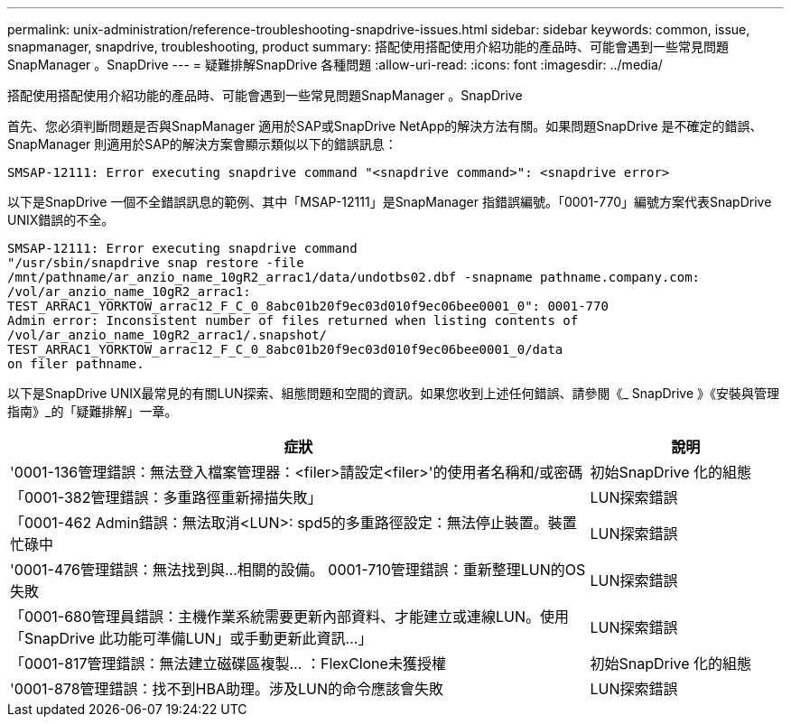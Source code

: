 ---
permalink: unix-administration/reference-troubleshooting-snapdrive-issues.html 
sidebar: sidebar 
keywords: common, issue, snapmanager, snapdrive, troubleshooting, product 
summary: 搭配使用搭配使用介紹功能的產品時、可能會遇到一些常見問題SnapManager 。SnapDrive 
---
= 疑難排解SnapDrive 各種問題
:allow-uri-read: 
:icons: font
:imagesdir: ../media/


[role="lead"]
搭配使用搭配使用介紹功能的產品時、可能會遇到一些常見問題SnapManager 。SnapDrive

首先、您必須判斷問題是否與SnapManager 適用於SAP或SnapDrive NetApp的解決方法有關。如果問題SnapDrive 是不確定的錯誤、SnapManager 則適用於SAP的解決方案會顯示類似以下的錯誤訊息：

[listing]
----
SMSAP-12111: Error executing snapdrive command "<snapdrive command>": <snapdrive error>
----
以下是SnapDrive 一個不全錯誤訊息的範例、其中「MSAP-12111」是SnapManager 指錯誤編號。「0001-770」編號方案代表SnapDrive UNIX錯誤的不全。

[listing]
----
SMSAP-12111: Error executing snapdrive command
"/usr/sbin/snapdrive snap restore -file
/mnt/pathname/ar_anzio_name_10gR2_arrac1/data/undotbs02.dbf -snapname pathname.company.com:
/vol/ar_anzio_name_10gR2_arrac1:
TEST_ARRAC1_YORKTOW_arrac12_F_C_0_8abc01b20f9ec03d010f9ec06bee0001_0": 0001-770
Admin error: Inconsistent number of files returned when listing contents of
/vol/ar_anzio_name_10gR2_arrac1/.snapshot/
TEST_ARRAC1_YORKTOW_arrac12_F_C_0_8abc01b20f9ec03d010f9ec06bee0001_0/data
on filer pathname.
----
以下是SnapDrive UNIX最常見的有關LUN探索、組態問題和空間的資訊。如果您收到上述任何錯誤、請參閱《_ SnapDrive 》《安裝與管理指南》_的「疑難排解」一章。

[cols="3a,1a"]
|===
| 症狀 | 說明 


 a| 
'0001-136管理錯誤：無法登入檔案管理器：<filer>請設定<filer>'的使用者名稱和/或密碼
 a| 
初始SnapDrive 化的組態



 a| 
「0001-382管理錯誤：多重路徑重新掃描失敗」
 a| 
LUN探索錯誤



 a| 
「0001-462 Admin錯誤：無法取消<LUN>: spd5的多重路徑設定：無法停止裝置。裝置忙碌中
 a| 
LUN探索錯誤



 a| 
'0001-476管理錯誤：無法找到與...相關的設備。 0001-710管理錯誤：重新整理LUN的OS失敗
 a| 
LUN探索錯誤



 a| 
「0001-680管理員錯誤：主機作業系統需要更新內部資料、才能建立或連線LUN。使用「SnapDrive 此功能可準備LUN」或手動更新此資訊...」
 a| 
LUN探索錯誤



 a| 
「0001-817管理錯誤：無法建立磁碟區複製... ：FlexClone未獲授權
 a| 
初始SnapDrive 化的組態



 a| 
'0001-878管理錯誤：找不到HBA助理。涉及LUN的命令應該會失敗
 a| 
LUN探索錯誤

|===